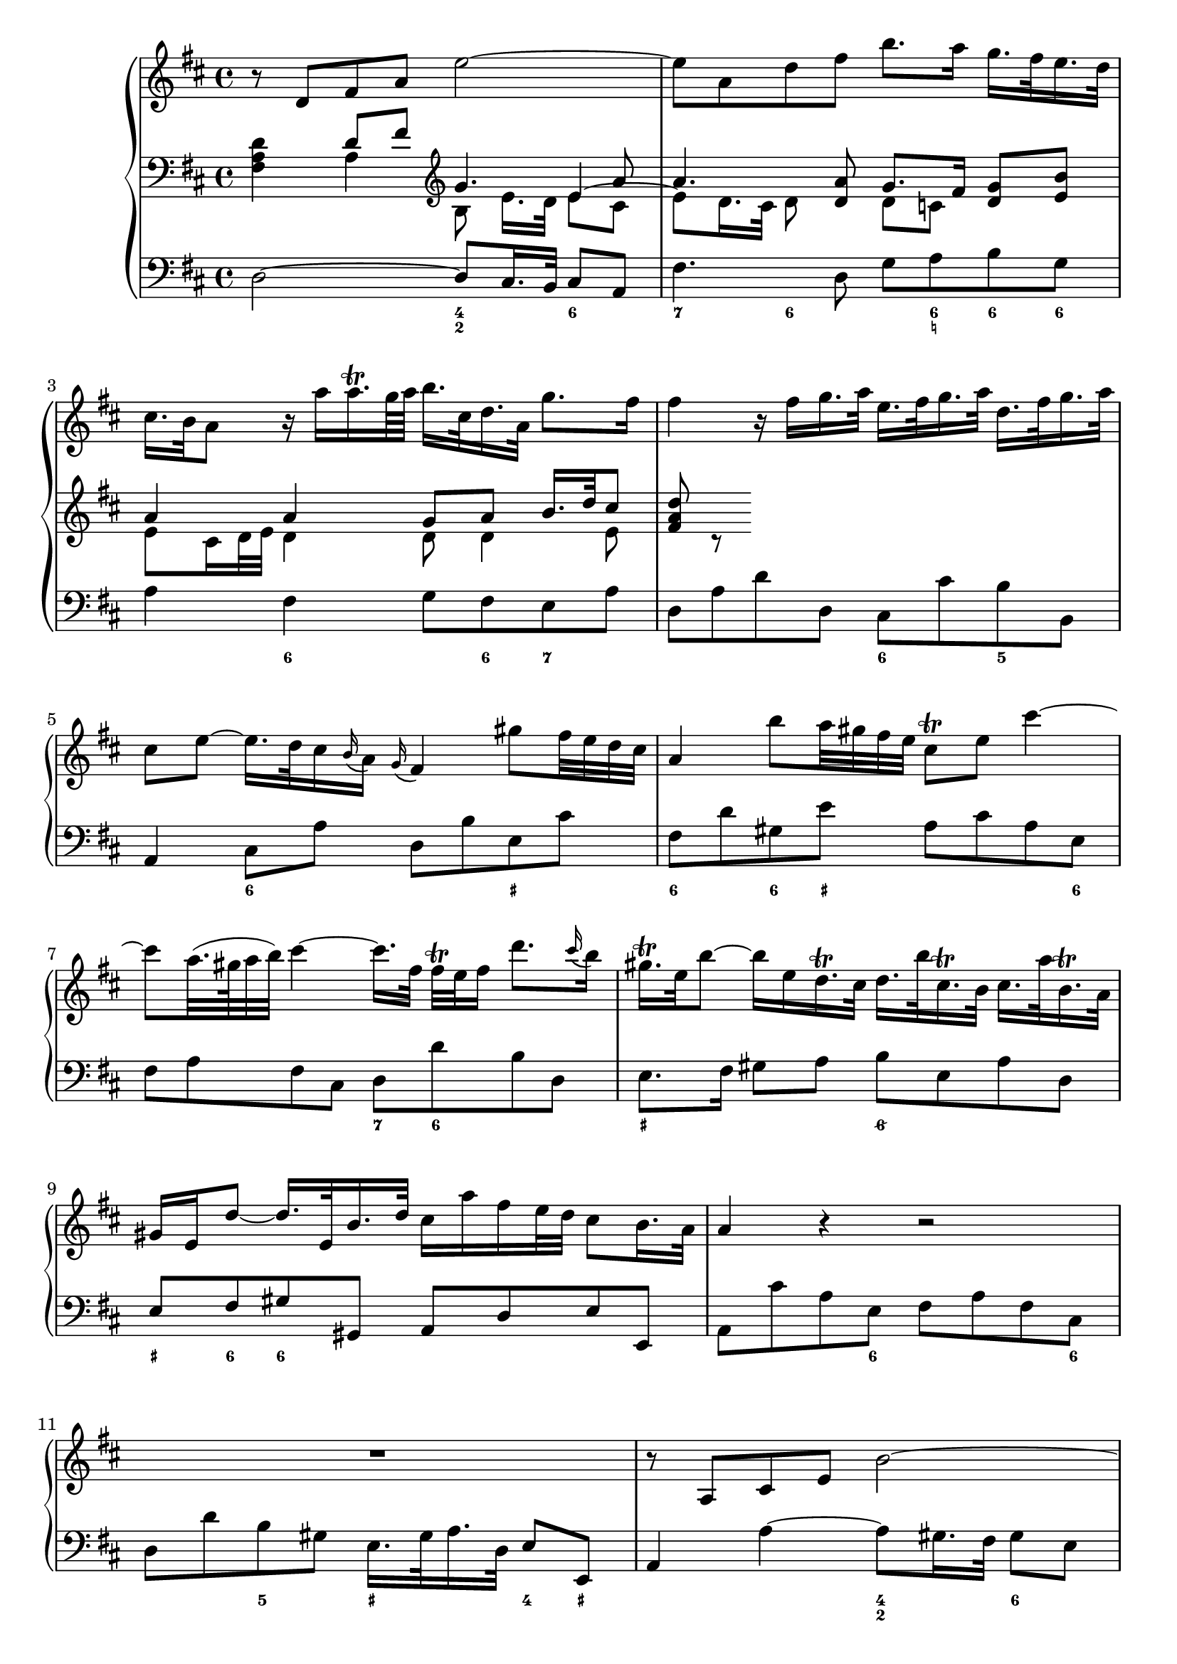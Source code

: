 
global = {\key d \major}

soloMusic = {
    r8 d fis a e'2~ | e8 a, d fis b8. a16 g16. fis32 e16. d32 |
    cis16. b32 a8 r16 a' a16.\trill g64 a b16. cis,32 d16. a32 g'8. fis16 |
    fis4 r16 fis g16. a32 e16. fis32 g16. a32 d,16. fis32 g16. a32 |
    cis,8 e ~ e16. d32 cis16 \appoggiatura b a16 \appoggiatura g fis4
    gis'8 fis32 e d cis | a4 b'8 a32 gis fis e cis8\trill e cis'4~ |
    cis8 a32. (gis64 a32 b) cis4 ~ cis16. [fis,32] fis\trill e fis16 d'8. 
    \appoggiatura cis16 b | gis16.\trill e32 b'8~ b16 e, 
    d16.\trill cis32 d16. b'32 cis,16.\trill b32 cis16. a'32 b,16.\trill a32 
    gis16 e d'8~d16. e,32 b'16. d32 cis16 a' fis e32 d cis8 b16. a32 |
    a4 r r2 | R1 | r8 a, cis e b'2 ~| b8 e, a cis fis8. e16 d16. cis32 b16. a32 |
    gis16. fis32 e8 gis'4~ gis8 b,~b16 b' a16. gis32 |
    a8 cis, e4~e16 g fis16. e32 cis'8. e,16 | d8 d'16. cis32 b4 ~
    b16. [a32 ] g fis e16 d8 cis16. b32 | b8 d16. cis32
    cis8 e16. d32 d8. e64 (fis g32) e8. fis16 | fis8. cis'16 
    d8  \tuplet 3/2 {cis16 b ais} b8 fis fis dis16. e32 |
    e8. b'16 d,8. cis16 cis8. a'16 g8. fis16 | fis8 d, [fis a] c4~ c16 a' fis d |
    b8 g [b d ] b'8. a16 g16. fis32 e16. d32 | cis8 a [cis e]
    cis'8. b16 a16. g32 fis16. e32 | d16. cis32 d8 r d g4. fis16 e |
    fis4. e16 d cis8 d r g, | fis8. e16 e8. d16 d8. a'16 gis16. b32 d8 |
    r16 b' cis16. d32 << {gis,8. a16 a2} \\ {d,4 cis2} >>
    }

continuoMusicOne = \relative c { \global \clef bass 
    s4 d'8 fis \clef violin g4. a8 a4. <d, a'>8 g8. fis16 <d g>8 <e b'> 
    a4 a g8 a b16. d32 cis8 | <fis, a d>8 c\rest  
    }
continuoMusicTwo = \relative c {
    <fis a d>4 a4 b8 e16. [d32] 
    << { e4 ~ \stemDown e8 d16. cis32 d8} \\ {e8 cis s4.} >> s8 
    d8 c s4 e8 cis16 d32 e d4 d8 d4 e8 
    }


bassMusic = { 
    d2 ~ d8 cis16. b32 cis8 a | fis'4. d8 g a b g | a4 fis g8 fis e a |
    d, a' d d, cis cis' b b, | a4 cis8 a' d, b' e, cis' |
    fis, d' gis, e' a, cis a e | fis a fis cis d d' b d, |
    e8. fis16 gis8 a b e, a d, | e fis gis gis, a d e e, |
    a cis' a e fis a fis cis | d d' b gis e16. gis 32 a16. d,32 e8 e, |
    a4 a'~ a8 gis16. fis32 gis8 e | cis4. a8 d e fis d | 
    e gis b d, cis gis' eis cis | fis4 r8 cis ais4 r8 ais' |
    b fis g d e g fis fis, | b4 r r8 b' g g, | fis4 r8 cis'' d ais b fis|
    g g, gis gis'  a fis b cis | d4 r r8 a fis d | g4 r r8 g e g |
    a4 r r8 a fis a | b b, d b e e' a, cis | d d, g b a fis b, cis |
    d g, a a' b2 | e, a, \bar "|."}

\score {
    \new PianoStaff <<
        \new Staff \relative c' { \global \soloMusic }
        \new Staff <<
            \new Voice { \voiceOne \continuoMusicOne }
            \new Voice { \voiceTwo \continuoMusicTwo }
        >> 
        \new Staff \relative c { \global \clef bass \bassMusic }
         \new FiguredBass { \figuremode { 
         <_>2 <4 2>4 <6> | <7> <6>8 <_> <_> <6 _! > <6> <6> |
         <_>4 <6> <_>8 <6> <7> <_> | <_>2 <6>4 <5> | 
         <_> <6> <_> <_+> | <6> <6>8 <_+> <_>4. <6>8 |
         <_>2 <7>8 <6> <_>4 | <_+>2 <6/> | <_+>8  <6> <6>4 <_>2 |
         <_>4. <6>8 <_>4. <6>8 | <_>4 <5> <_+> <4>8 <_+> |
         <_>2 <4 2>4 <6> | <7> <6>8 <_>4. <6>4 |
         <_+> <6> <_> <6>8 <_+> | <_>4. <_+>8<7> <6>4. |
         <_>4. <6> <6 4>8 <5 _+> | <_>2. <6>4 | <_+>4. <6>8 <6> <6> <_> <6> |
         <6>4 <5> <_> <6>8 <6 5> | <_>2 <_>8 <_!> <6>4 |
         <_>2.. <6>8 | <_>2.. <6>8 | <_>2. <7>4 |
         <_> <7> <_> <6>8 <6 5> | <_>4 <4>8 <3> <7>4 <6/> |
         <_+>2 <_>
         } }
    >>
    \layout{} \midi{}
}